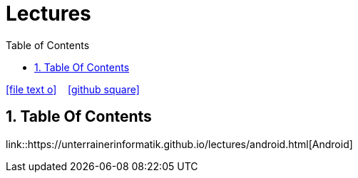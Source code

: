 = Lectures
ifndef::imagesdir[:imagesdir: images]
:icons: font
:experimental:
:sectnums:
:toc:
ifdef::backend-html5[]

// https://fontawesome.com/v4.7.0/icons/
icon:file-text-o[link=https://raw.githubusercontent.com/UnterrainerInformatik/lectures/main/asciidocs/{docname}.adoc] ‏ ‏ ‎
icon:github-square[link=https://github.com/UnterrainerInformatik/lectures] ‏ ‏ ‎
endif::backend-html5[]

== Table Of Contents

link::https://unterrainerinformatik.github.io/lectures/android.html[Android]
